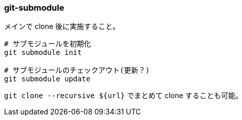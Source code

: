 === git-submodule

メインで clone 後に実施すること。

[source,bash]
----
# サブモジュールを初期化
git submodule init

# サブモジュールのチェックアウト(更新？)
git submodule update
----

`git clone --recursive ${url}` でまとめて clone することも可能。





// # サブモジュールを追加
// git submodule add https://github.com/chaconinc/DbConnector




// duplicity --allow-source-mismatch ${src_dir} file://${dest_dir} # <1> <2>
// duplicity --dry-run --allow-source-mismatch ${src_dir} file://${dest_dir}
// # ex)
// duplicity --allow-source-mismatch /src/foo/bar file:///dest/foo/bar

// # リストア時
// duplicity file://${src_dir} ${dest_dir} # <3>
// duplicity file://${src_dir} ${dest_dir} --file-to-restore ${target}
// # ex.1) `baz/foobar` がディレクトリの場合は、 `/dest/foo/bar` 直下に `baz/foobar` 直下のディレクトリやファイルを展開する
// duplicity file:///src/foo/bar /dest/foo/bar --file-to-restore baz/foobar # <4>
// # ex.2) `baz/foobar` がファイルの場合は、 `/dest/foo/bar` としてファイルをリストアする
// duplicity file:///src/foo/bar /dest/foo/bar --file-to-restore baz/foobar

// # バックアップのファイル一覧出力
// duplicity list-current-files <url> > list.txt # <5>

// # 差分チェック(ちょっと時間かかる)
// duplicity verify file://${src_dir} ${target dir}
// ----




// git nest した管理

// ・子どもを追加する。

// git submodule add https://github.com/chaconinc/DbConnector

// .gitmodules に設定が記述される。
// (.gitignore と似た感じの管理)

// .gitmodules もバージョン管理の対象。

// add した url とは別にプライベートで管理したい場合は git config submodule.DbConnector.url PRIVATE_URL 。

// DbConnector は作業ディレクトリ内にあるサブディレクトリですが、Git はそれがサブモジュールであるとみなし、あなたがそのディレクトリにいない限りその中身を追跡することはありません。

// git diff --cached --submodule

// ・subの更新を取り込む

// sub ディレクトリで git fetch and merge で ok

// git diff --submodule

// # 追従するブランチを指定(この場合は DbConnector の branch は stable に追従する)
// git config -f .gitmodules submodule.DbConnector.branch stable

// # git status で submodule のサマリーを表示する(1で有効/0で無効)
// git config status.submodulesummary 1

// git log -p で差分表示

// # main をコミットする場合は --recurse-submodules を利用する
// # sub のコミット忘れを防げる
// git push --recurse-submodules=check
// git push --recurse-submodules=on-demand
